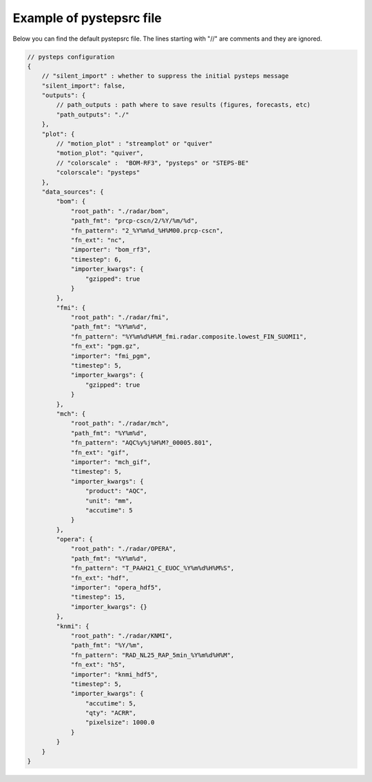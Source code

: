 .. _pystepsrc_example:

Example of pystepsrc file
=========================

Below you can find the default pystepsrc file.
The lines starting with "//" are comments and they are ignored.

.. code::

    // pysteps configuration
    {
        // "silent_import" : whether to suppress the initial pysteps message
        "silent_import": false,
        "outputs": {
            // path_outputs : path where to save results (figures, forecasts, etc)
            "path_outputs": "./"
        },
        "plot": {
            // "motion_plot" : "streamplot" or "quiver"
            "motion_plot": "quiver",
            // "colorscale" :  "BOM-RF3", "pysteps" or "STEPS-BE"
            "colorscale": "pysteps"
        },
        "data_sources": {
            "bom": {
                "root_path": "./radar/bom",
                "path_fmt": "prcp-cscn/2/%Y/%m/%d",
                "fn_pattern": "2_%Y%m%d_%H%M00.prcp-cscn",
                "fn_ext": "nc",
                "importer": "bom_rf3",
                "timestep": 6,
                "importer_kwargs": {
                    "gzipped": true
                }
            },
            "fmi": {
                "root_path": "./radar/fmi",
                "path_fmt": "%Y%m%d",
                "fn_pattern": "%Y%m%d%H%M_fmi.radar.composite.lowest_FIN_SUOMI1",
                "fn_ext": "pgm.gz",
                "importer": "fmi_pgm",
                "timestep": 5,
                "importer_kwargs": {
                    "gzipped": true
                }
            },
            "mch": {
                "root_path": "./radar/mch",
                "path_fmt": "%Y%m%d",
                "fn_pattern": "AQC%y%j%H%M?_00005.801",
                "fn_ext": "gif",
                "importer": "mch_gif",
                "timestep": 5,
                "importer_kwargs": {
                    "product": "AQC",
                    "unit": "mm",
                    "accutime": 5
                }
            },
            "opera": {
                "root_path": "./radar/OPERA",
                "path_fmt": "%Y%m%d",
                "fn_pattern": "T_PAAH21_C_EUOC_%Y%m%d%H%M%S",
                "fn_ext": "hdf",
                "importer": "opera_hdf5",
                "timestep": 15,
                "importer_kwargs": {}
            },
            "knmi": {
                "root_path": "./radar/KNMI",
                "path_fmt": "%Y/%m",
                "fn_pattern": "RAD_NL25_RAP_5min_%Y%m%d%H%M",
                "fn_ext": "h5",
                "importer": "knmi_hdf5",
                "timestep": 5,
                "importer_kwargs": {
                    "accutime": 5,
                    "qty": "ACRR",
                    "pixelsize": 1000.0
                }
            }
        }
    }
